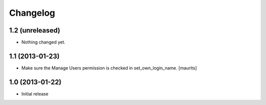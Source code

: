 Changelog
=========

1.2 (unreleased)
----------------

- Nothing changed yet.


1.1 (2013-01-23)
----------------

- Make sure the Manage Users permission is checked in set_own_login_name.
  [maurits]


1.0 (2013-01-22)
----------------

- Initial release

